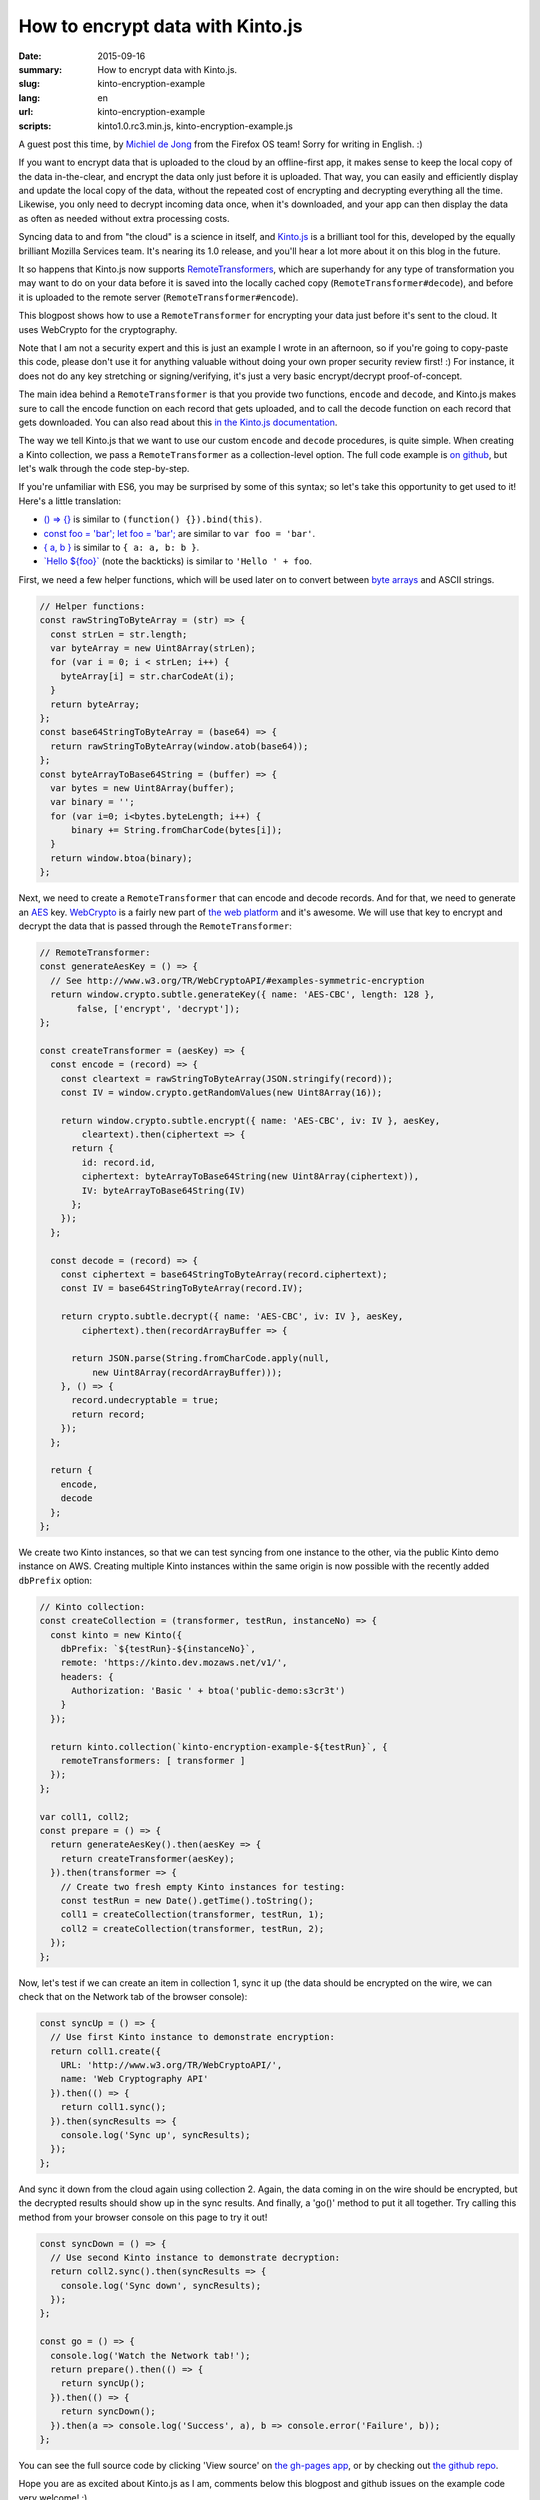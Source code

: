 How to encrypt data with Kinto.js
#################################

:date: 2015-09-16
:summary: How to encrypt data with Kinto.js.
:slug: kinto-encryption-example
:lang: en
:url: kinto-encryption-example
:scripts: kinto1.0.rc3.min.js, kinto-encryption-example.js

A guest post this time, by
`Michiel de Jong <https://michielbdejong.com/>`_ from the Firefox OS team! Sorry for
writing in English. :)

If you want to encrypt data that is uploaded to the cloud by an offline-first app,
it makes sense to keep the local copy of the data in-the-clear, and encrypt the
data only just before it is uploaded. That way, you can easily and efficiently display
and update the local copy of the data, without the repeated cost of encrypting
and decrypting everything all the time. Likewise, you only need to decrypt incoming data
once, when it's downloaded, and your app can then display the data as often as
needed without extra processing costs.

Syncing data to and from "the cloud" is a science in itself, and
`Kinto.js <https://github.com/Kinto/kinto.js>`_ is a brilliant tool for this, developed
by the equally brilliant Mozilla Services team. It's nearing its 1.0 release, and you'll
hear a lot more about it on this blog in the future.

It so happens that Kinto.js now supports
`RemoteTransformers <http://kintojs.readthedocs.org/en/latest/api/#transformers>`_,
which are superhandy for any type of transformation you may want to do on your data
before it is saved into the locally cached copy (``RemoteTransformer#decode``), and before it is uploaded to the
remote server (``RemoteTransformer#encode``).

This blogpost shows how to use a ``RemoteTransformer`` for encrypting your data just
before it's sent to the cloud. It uses WebCrypto for the cryptography.

Note that I am not a security expert and this is just an example I wrote in an afternoon, so
if you're going to copy-paste this code, please don't use it for anything
valuable without doing your own proper security review first! :) For instance, it does
not do any key stretching or signing/verifying, it's just a very basic encrypt/decrypt
proof-of-concept.

The main idea behind a ``RemoteTransformer`` is that you provide two functions,
``encode`` and ``decode``, and Kinto.js makes sure to call the encode function on
each record that gets uploaded, and to call the decode function on each record
that gets downloaded. You can also read about this
`in the Kinto.js documentation <http://kintojs.readthedocs.org/en/latest/api/#transformers>`_.

The way we tell Kinto.js that we want to use our custom
``encode`` and ``decode`` procedures, is quite simple. When creating a Kinto
collection, we pass a ``RemoteTransformer`` as a collection-level option. The full
code example is
`on github <http://michielbdejong.github.io/kinto-encryption-example/app.js>`_,
but let's walk through the code step-by-step.

If you're unfamiliar with ES6, you may be surprised by some of this syntax; so let's
take this opportunity to get used to it! Here's a little translation:

- `() => {} <http://babeljs.io/docs/learn-es2015/#arrows-and-lexical-this>`_ is similar to ``(function() {}).bind(this)``.
- `const foo = 'bar'; let foo = 'bar'; <http://babeljs.io/docs/learn-es2015/#let-const>`_ are similar to ``var foo = 'bar'``.
- `{ a, b } <http://babeljs.io/docs/learn-es2015/#enhanced-object-literals>`_ is similar to ``{ a: a, b: b }``.
- `\`Hello ${foo}\` <http://babeljs.io/docs/learn-es2015/#template-strings>`_ (note the backticks) is similar to ``'Hello ' + foo``.

First, we need a few helper functions, which will be used later on to convert between
`byte arrays <https://developer.mozilla.org/en-US/docs/Web/JavaScript/Typed_arrays>`_
and ASCII strings.

.. code-block:: JavaScript

    // Helper functions:
    const rawStringToByteArray = (str) => {
      const strLen = str.length;
      var byteArray = new Uint8Array(strLen);
      for (var i = 0; i < strLen; i++) {
        byteArray[i] = str.charCodeAt(i);
      }
      return byteArray;
    };
    const base64StringToByteArray = (base64) => {
      return rawStringToByteArray(window.atob(base64));
    };
    const byteArrayToBase64String = (buffer) => {
      var bytes = new Uint8Array(buffer);
      var binary = '';
      for (var i=0; i<bytes.byteLength; i++) {
          binary += String.fromCharCode(bytes[i]);
      }
      return window.btoa(binary);
    };

Next, we need to create a ``RemoteTransformer`` that can encode and decode records. And for
that, we need to generate an
`AES <https://en.wikipedia.org/wiki/Advanced_Encryption_Standard>`_ key.
`WebCrypto <https://developer.mozilla.org/en-US/docs/Web/API/SubtleCrypto>`_ is a
fairly new part of `the web platform <https://platform.html5.org/>`_ and it's awesome.
We will use that key to encrypt and decrypt
the data that is passed through the ``RemoteTransformer``:

.. code-block:: JavaScript

    // RemoteTransformer:
    const generateAesKey = () => {
      // See http://www.w3.org/TR/WebCryptoAPI/#examples-symmetric-encryption
      return window.crypto.subtle.generateKey({ name: 'AES-CBC', length: 128 },
           false, ['encrypt', 'decrypt']);
    };

    const createTransformer = (aesKey) => {
      const encode = (record) => {
        const cleartext = rawStringToByteArray(JSON.stringify(record));
        const IV = window.crypto.getRandomValues(new Uint8Array(16));

        return window.crypto.subtle.encrypt({ name: 'AES-CBC', iv: IV }, aesKey,
            cleartext).then(ciphertext => {
          return {
            id: record.id,
            ciphertext: byteArrayToBase64String(new Uint8Array(ciphertext)),
            IV: byteArrayToBase64String(IV)
          };
        });
      };

      const decode = (record) => {
        const ciphertext = base64StringToByteArray(record.ciphertext);
        const IV = base64StringToByteArray(record.IV);

        return crypto.subtle.decrypt({ name: 'AES-CBC', iv: IV }, aesKey,
            ciphertext).then(recordArrayBuffer => {

          return JSON.parse(String.fromCharCode.apply(null,
              new Uint8Array(recordArrayBuffer)));
        }, () => {
          record.undecryptable = true;
          return record;
        });
      };

      return {
        encode,
        decode
      };
    };

We create two Kinto instances, so that we can test syncing from one instance
to the other, via the public Kinto demo instance on AWS. Creating multiple Kinto
instances within the same origin is now possible with the recently added
``dbPrefix``
option:

.. code-block:: JavaScript

    // Kinto collection:
    const createCollection = (transformer, testRun, instanceNo) => {
      const kinto = new Kinto({
        dbPrefix: `${testRun}-${instanceNo}`,
        remote: 'https://kinto.dev.mozaws.net/v1/',
        headers: {
          Authorization: 'Basic ' + btoa('public-demo:s3cr3t')
        }
      });

      return kinto.collection(`kinto-encryption-example-${testRun}`, {
        remoteTransformers: [ transformer ]
      });
    };

    var coll1, coll2;
    const prepare = () => {
      return generateAesKey().then(aesKey => {
        return createTransformer(aesKey);
      }).then(transformer => {
        // Create two fresh empty Kinto instances for testing:
        const testRun = new Date().getTime().toString();
        coll1 = createCollection(transformer, testRun, 1);
        coll2 = createCollection(transformer, testRun, 2);
      });
    };

Now, let's test if we can create an item in collection 1, sync it up (the data
should be encrypted on the wire, we can check that on the Network tab of the
browser console):

.. image:: /images/kinto-encryption-example-network-tab.png

.. code-block:: JavaScript

    const syncUp = () => {
      // Use first Kinto instance to demonstrate encryption:
      return coll1.create({
        URL: 'http://www.w3.org/TR/WebCryptoAPI/',
        name: 'Web Cryptography API'
      }).then(() => {
        return coll1.sync();
      }).then(syncResults => {
        console.log('Sync up', syncResults);
      });
    };

And sync it down from the cloud again using collection 2. Again, the data
coming in on the wire should be encrypted, but the decrypted results should
show up in the sync results. And finally, a 'go()' method to put it all together.
Try calling this method from your browser console on this page to try it out!

.. code-block:: JavaScript

    const syncDown = () => {
      // Use second Kinto instance to demonstrate decryption:
      return coll2.sync().then(syncResults => {
        console.log('Sync down', syncResults);
      });
    };

    const go = () => {
      console.log('Watch the Network tab!');
      return prepare().then(() => {
        return syncUp();
      }).then(() => {
        return syncDown();
      }).then(a => console.log('Success', a), b => console.error('Failure', b));
    };

You can see the full source code by clicking 'View source' on
`the gh-pages app <http://michielbdejong.github.io/kinto-encryption-example/>`_,
or by checking out
`the github repo <https://github.com/michielbdejong/kinto-encryption-example>`_.

Hope you are as excited about Kinto.js as I am, comments below this blogpost
and github issues on the example code very welcome! :)
